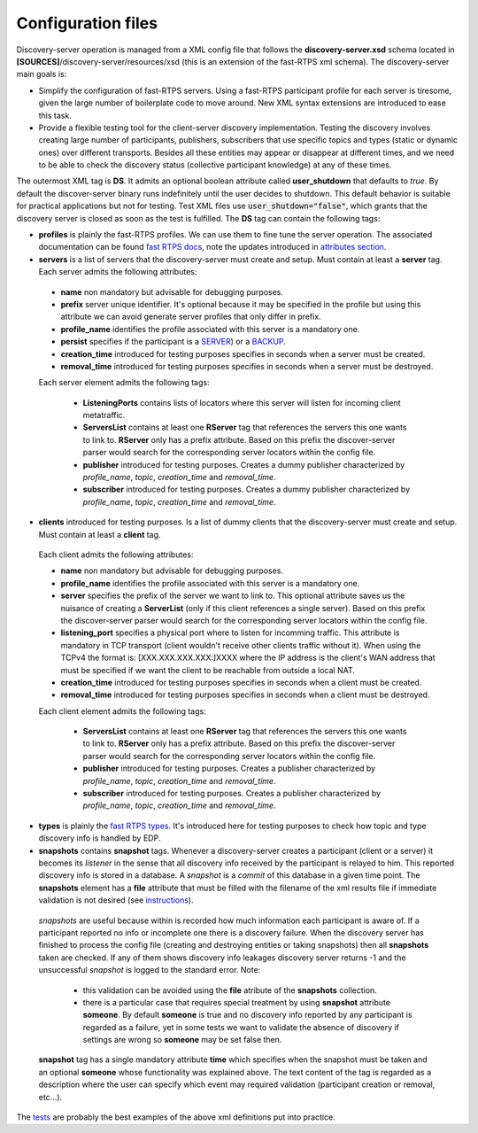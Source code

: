 Configuration files
####################

Discovery-server operation is managed from a XML config file that follows the **discovery-server.xsd** schema located in **[SOURCES]**/discovery-server/resources/xsd (this is an extension of the fast-RTPS xml schema). The discovery-server main goals is:

- Simplify the configuration of fast-RTPS servers. Using a fast-RTPS participant profile for each server is tiresome, given the large number of boilerplate code to move around. New XML syntax extensions are introduced to ease this task.

- Provide a flexible testing tool for the client-server discovery implementation. Testing the discovery involves creating large number of participants, publishers, subscribers that use specific topics and types (static or dynamic ones) over different transports. Besides all these entities may appear or disappear at different times, and we need to be able to check the discovery status (collective participant knowledge) at any of these times.

The outermost XML tag is **DS**. It admits an optional boolean attribute called **user_shutdown** that defaults to *true*. By default the discover-server binary runs indefinitely until the user decides to shutdown. This default behavior is suitable for practical applications but not for testing. Test XML files use :code:`user_shutdown="false"`, which grants that the discovery server is closed as soon as the test is fulfilled. The **DS** tag can contain the following tags:

+ **profiles** is plainly the fast-RTPS profiles. We can use them to fine tune the server operation. The associated documentation can be found `fast RTPS docs <https://eprosima-fast-rtps.readthedocs.io/en/latest/xmlprofiles.html>`_, note the updates introduced in `attributes section <command_line.html#rtps-attributes-dealing-with-discovery-services>`_.

+ **servers** is a list of servers that the discovery-server must create and setup. Must contain at least a **server** tag. Each server admits the following attributes:

 - **name** non mandatory but advisable for debugging purposes.
 - **prefix** server unique identifier. It's optional because it may be specified in the profile but using this attribute we can avoid generate server profiles that only differ in prefix.
 - **profile_name** identifies the profile associated with this server is a mandatory one.
 - **persist** specifies if the participant is a `SERVER <command_line.html#discoverysettings>`_) or a `BACKUP  <command_line.html#discoverysettings>`_.
 - **creation_time** introduced for testing purposes specifies in seconds when a server must be created.
 - **removal_time** introduced for testing purposes specifies in seconds when a server must be destroyed.
 
 Each server element admits the following tags:
 
  - **ListeningPorts** contains lists of locators where this server will listen for incoming client metatraffic. 
  - **ServersList** contains at least one **RServer** tag that references the servers this one wants to link to.  **RServer** only has a prefix attribute. Based on this prefix the discover-server parser would search for the corresponding server locators within the config file.
  - **publisher** introduced for testing purposes. Creates a dummy publisher characterized by *profile_name*, *topic*, *creation_time* and *removal_time*.
  - **subscriber** introduced for testing purposes. Creates a dummy publisher characterized by *profile_name*, *topic*, *creation_time* and *removal_time*.
  
+ **clients** introduced for testing purposes. Is a list of dummy clients that the discovery-server must create and setup. Must contain at least a **client** tag. 

 Each client admits the following attributes:

 - **name** non mandatory but advisable for debugging purposes.
 - **profile_name** identifies the profile associated with this server is a mandatory one.
 - **server** specifies the prefix of the server we want to link to. This optional attribute saves us the nuisance of creating a **ServerList** (only if this client references a single server). Based on this prefix the discover-server parser would search for the corresponding server locators within the config file. 
 - **listening_port** specifies a physical port where to listen for incomming traffic. This attribute is mandatory in TCP transport (client wouldn't receive other clients traffic without it). When using the TCPv4 the format is: [XXX.XXX.XXX.XXX:]XXXX where the IP address is the client's WAN address that must be specified if we want the client to be reachable from outside a local NAT.
 - **creation_time** introduced for testing purposes specifies in seconds when a client must be created.
 - **removal_time** introduced for testing purposes specifies in seconds when a client must be destroyed.

 Each client element admits the following tags:
 
  - **ServersList** contains at least one **RServer** tag that references the servers this one wants to link to.  **RServer** only has a prefix attribute. Based on this prefix the discover-server parser would search for the corresponding server locators within the config file.
  - **publisher** introduced for testing purposes. Creates a publisher characterized by *profile_name*, *topic*, *creation_time* and *removal_time*.
  - **subscriber** introduced for testing purposes. Creates a publisher characterized by *profile_name*, *topic*, *creation_time* and *removal_time*.

+ **types** is plainly the `fast RTPS types <https://eprosima-fast-rtps.readthedocs.io/en/latest/xmlprofiles.html#xml-dynamic-types>`_. It's introduced here for testing purposes to check how topic and type discovery info is handled by EDP. 

+ **snapshots** contains **snapshot** tags. Whenever a discovery-server creates a participant (client or a server) it becomes its *listener* in the sense that all discovery info received by the participant is relayed to him. This reported discovery info is stored in a database. A *snapshot* is a *commit* of this database in a given time point. The **snapshots** element has a **file** attribute that must be filled with the filename of the xml results file if immediate validation is not desired (see `instructions <command_line.html#directions for use>`_).

 *snapshots* are useful because within is recorded how much information each participant is aware of. If a participant reported no info or incomplete one there is a discovery failure. When the discovery server has finished to process the config file (creating and destroying entities or taking snapshots) then all **snapshots** taken are checked. If any of them shows discovery info leakages discovery server returns -1 and the unsuccessful *snapshot* is logged to the standard error. Note:
 
  - this validation can be avoided using the **file** atribute of the **snapshots** collection.
  - there is a particular case that requires special treatment by using **snapshot** attribute **someone**. By default **someone** is true and no discovery info reported by any participant is regarded as a failure, yet in some tests we want to validate the absence of discovery if settings are wrong so **someone** may be set false then.

 **snapshot**  tag has a single mandatory attribute **time** which specifies when the snapshot must be taken and an optional **someone** whose functionality was explained above. The text content of the tag is regarded as a description where the user can specify which event may required validation (participant creation or removal, etc...).

The `tests <tests.html>`_ are probably the best examples of the above xml definitions put into practice.